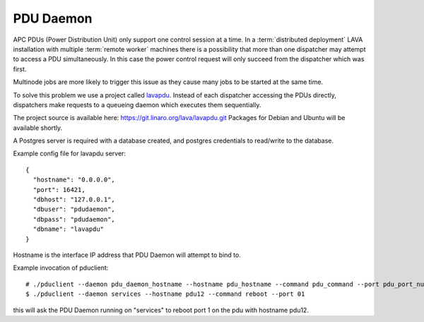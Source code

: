 .. _pdudaemon:

PDU Daemon
**********

APC PDUs (Power Distribution Unit) only support one control session at a time. 
In a :term:`distributed deployment` LAVA installation with multiple
:term:`remote worker` machines there is a possibility that more than one
dispatcher may attempt to access a PDU simultaneously. In this case the
power control request will only succeed from the dispatcher which was
first.

Multinode jobs are more likely to trigger this issue as they cause many jobs
to be started at the same time.

To solve this problem we use a project called 
`lavapdu <https://git.linaro.org/lava/lavapdu.git>`_.
Instead of each dispatcher accessing the PDUs directly, dispatchers make
requests to a queueing daemon which executes them sequentially.

The project source is available here: https://git.linaro.org/lava/lavapdu.git
Packages for Debian and Ubuntu will be available shortly.

A Postgres server is required with a database created, and postgres
credentials to read/write to the database.

Example config file for lavapdu server::

 {
   "hostname": "0.0.0.0",
   "port": 16421,
   "dbhost": "127.0.0.1",
   "dbuser": "pdudaemon",
   "dbpass": "pdudaemon",
   "dbname": "lavapdu"
 }
 
Hostname is the interface IP address that PDU Daemon will attempt to bind to.

Example invocation of pduclient::

 # ./pduclient --daemon pdu_daemon_hostname --hostname pdu_hostname --command pdu_command --port pdu_port_number
 $ ./pduclient --daemon services --hostname pdu12 --command reboot --port 01

this will ask the PDU Daemon running on "services" to reboot port 1 on the pdu with hostname pdu12.
